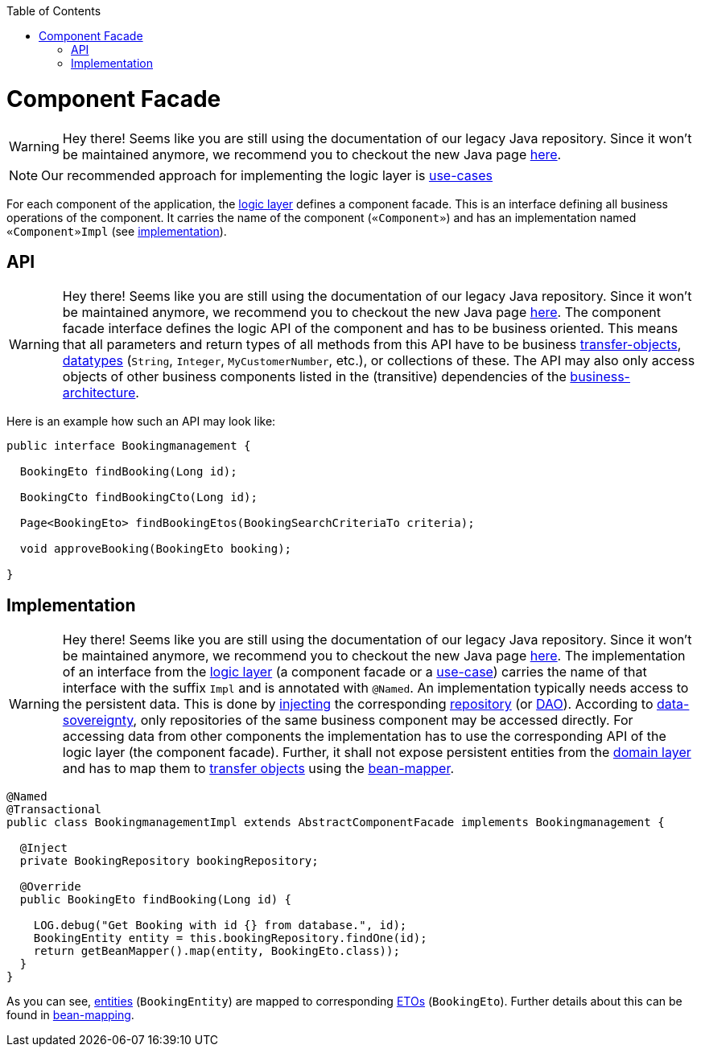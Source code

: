 :toc: macro
toc::[]

= Component Facade

WARNING: Hey there! Seems like you are still using the documentation of our legacy Java repository. Since it won't be maintained anymore, we recommend you to checkout the new Java page https://devonfw.com/docs/java/current/[here].
[NOTE]
Our recommended approach for implementing the logic layer is link:guide-usecase.asciidoc[use-cases]

For each component of the application, the link:guide-logic-layer.asciidoc[logic layer] defines a component facade.
This is an interface defining all business operations of the component.
It carries the name of the component (`«Component»`) and has an implementation named `«Component»Impl` (see xref:implementation[implementation]).

== API

WARNING: Hey there! Seems like you are still using the documentation of our legacy Java repository. Since it won't be maintained anymore, we recommend you to checkout the new Java page https://devonfw.com/docs/java/current/[here].
The component facade interface defines the logic API of the component and has to be business oriented.
This means that all parameters and return types of all methods from this API have to be business link:guide-transferobject.asciidoc[transfer-objects], link:guide-datatype.asciidoc[datatypes] (`String`, `Integer`, `MyCustomerNumber`, etc.), or collections of these.
The API may also only access objects of other business components listed in the (transitive) dependencies of the link:architecture.asciidoc#business-architecture[business-architecture].

Here is an example how such an API may look like:
[source,java]
----
public interface Bookingmanagement {

  BookingEto findBooking(Long id);

  BookingCto findBookingCto(Long id);

  Page<BookingEto> findBookingEtos(BookingSearchCriteriaTo criteria);

  void approveBooking(BookingEto booking);

}
----

== Implementation

WARNING: Hey there! Seems like you are still using the documentation of our legacy Java repository. Since it won't be maintained anymore, we recommend you to checkout the new Java page https://devonfw.com/docs/java/current/[here].
The implementation of an interface from the link:guide-logic-layer.asciidoc[logic layer] (a component facade or a link:guide-usecase.asciidoc[use-case]) carries the name of that interface with the suffix `Impl` and is annotated with `@Named`.
An implementation typically needs access to the persistent data.
This is done by link:guide-dependency-injection.asciidoc[injecting] the corresponding link:guide-repository.asciidoc[repository] (or link:guide-dao.asciidoc[DAO]).
According to link:architecture.asciidoc#architecture-principles[data-sovereignty], only repositories of the same business component may be accessed directly.
For accessing data from other components the implementation has to use the corresponding API of the logic layer (the component facade). Further, it shall not expose persistent entities from the link:guide-domain-layer.asciidoc[domain layer] and has to map them to link:guide-transferobject.asciidoc[transfer objects] using the link:guide-beanmapping.asciidoc[bean-mapper].

[source,java]
----

@Named
@Transactional
public class BookingmanagementImpl extends AbstractComponentFacade implements Bookingmanagement {

  @Inject
  private BookingRepository bookingRepository;

  @Override
  public BookingEto findBooking(Long id) {

    LOG.debug("Get Booking with id {} from database.", id);
    BookingEntity entity = this.bookingRepository.findOne(id);
    return getBeanMapper().map(entity, BookingEto.class));
  }
}
----

As you can see, link:guide-jpa.asciidoc#entity[entities] (`BookingEntity`) are mapped to corresponding link:guide-transferobject.asciidoc#eto[ETOs] (`BookingEto`).
Further details about this can be found in link:guide-beanmapping.asciidoc[bean-mapping].
